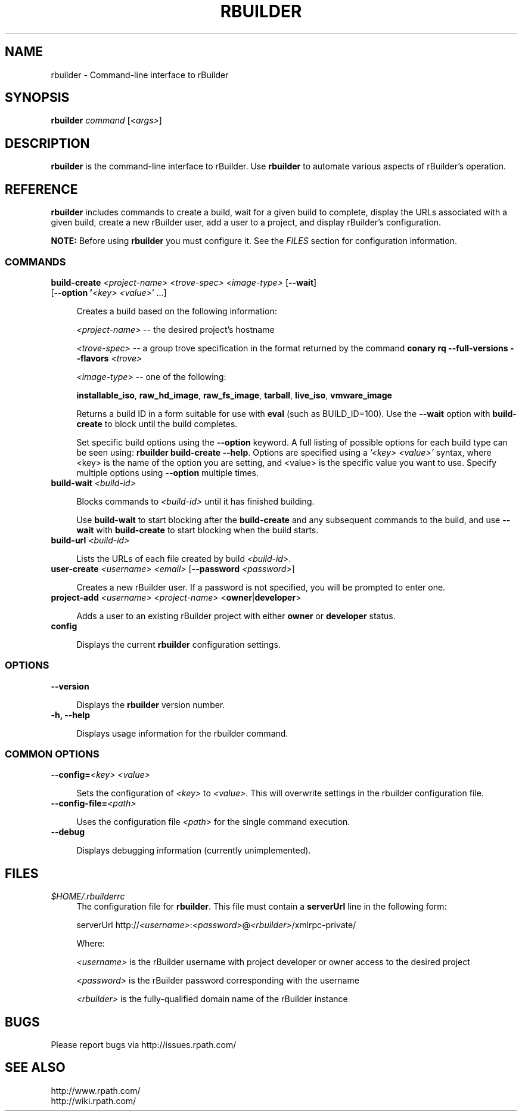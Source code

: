 .\" Copyright (c) 2005-2007 rPath, Inc.
.TH RBUILDER 1 "20 Oct 2006" "rPath, Inc."
.SH NAME
rbuilder \- Command-line interface to rBuilder
.SH SYNOPSIS
.B rbuilder \fIcommand \fR[\fI<args>\fR]
.SH DESCRIPTION
\fBrbuilder\fR is the command-line interface to rBuilder.  Use \fBrbuilder\fR 
to automate various aspects of rBuilder's operation.

.SH REFERENCE
\fBrbuilder\fR includes commands to create a build, wait for a given build
to complete, display the URLs associated with a given build, create a new
rBuilder user, add a user to a project, and display rBuilder's
configuration.

\fBNOTE:\fR Before using \fBrbuilder\fR you must configure it.  See the
\fIFILES\fR section for configuration information.

.SS COMMANDS

.TP 4
.B build-create \fI<project-name>\fR \fI<trove-spec>\fR \fI<image-type>\fR [\fB--wait\fR] [\fB--option '\fI<key>\fR \fI<value>\fR'\fR ...]

Creates a build based on the following information:

\fI<project-name>\fR -- the desired project's hostname

\fI<trove-spec>\fR -- a group trove specification in the format returned
by the command \fBconary rq --full-versions --flavors \fI<trove>\fR\fB

\fI<image-type>\fR -- one of the following:

\fBinstallable_iso\fR, \fBraw_hd_image\fR, \fBraw_fs_image\fR,
\fBtarball\fR, \fBlive_iso\fR, \fBvmware_image\fR

Returns a build ID in a form suitable for use with \fBeval\fR 
(such as BUILD_ID=100).  Use the \fB--wait\fR option with 
\fBbuild-create\fR to block until the build completes.

Set specific build options using the \fB--option\fR keyword.  A full 
listing of possible options for each build type can be seen using: 
\fBrbuilder build-create --help\fR. Options are specified using a 
\fI'<key> <value>'\fR syntax, where <key> is the name of the option 
you are setting, and <value> is the specific value you want to use. 
Specify multiple options using \fB--option\fR multiple times.

.TP 4
.B build-wait \fI<build-id>\fR

Blocks commands to \fI<build-id>\fR until it has finished building.  

Use \fBbuild-wait\fR to start blocking after the \fBbuild-create\fR and any
subsequent commands to the build, and use \fB--wait\fR with \fBbuild-create\fR
to start blocking when the build starts.

.TP 4
.B build-url \fI<build-id>\fR

Lists the URLs of each file created by build \fI<build-id>\fR.

.TP 4
.B user-create \fI<username>\fR \fI<email>\fR [\fB--password\fR \fI<password>\fR]

Creates a new rBuilder user. If a password is not specified, you will be prompted to enter one.

.TP 4
.B project-add \fI<username>\\fR \fI<project-name>\fR <\fBowner\fR|\fBdeveloper\fR>

Adds a user to an existing rBuilder project with either \fBowner\fR
or \fBdeveloper\fR status.

.TP 4
.B config

Displays the current \fBrbuilder\fR configuration settings.

.SS OPTIONS

.TP 4
.B --version

Displays the \fBrbuilder\fR version number.

.TP 4
.B -h, --help

Displays usage information for the rbuilder command.

.SS COMMON OPTIONS

.TP 4
.B --config=\fI<key>\fR \fI<value>\fR

Sets the configuration of  \fI<key>\fR to \fI<value>\fR.  This will overwrite
settings in the rbuilder configuration file.

.TP 4
.B --config-file=\fI<path>\fR

Uses the configuration file \fI<path>\fR for the single command execution.

.TP 4
.B --debug

Displays debugging information (currently unimplemented).

.SH FILES
.\" do not put excess space in the file list
.PD 0
.TP 4
\fI$HOME/.rbuilderrc
The configuration file for \fBrbuilder\fR.  This file must contain a
\fBserverUrl\fR line in the following form:

serverUrl http://\fI<username>\fR:\fI<password>\fR@\fI<rbuilder>\fR/xmlrpc-private/

Where:

\fI<username>\fR is the rBuilder username with project developer or owner 
access to the desired project

\fI<password>\fR is the rBuilder password corresponding with the username

\fI<rbuilder>\fR is the fully-qualified domain name of the rBuilder
instance

.SH BUGS
Please report bugs via http://issues.rpath.com/
.\"
.\"
.\"
.SH "SEE ALSO"
http://www.rpath.com/
.br
http://wiki.rpath.com/
